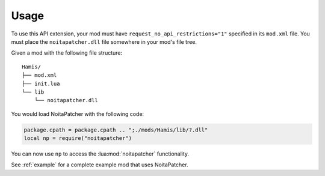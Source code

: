 Usage
-----

To use this API extension, your mod must have ``request_no_api_restrictions="1"``
specified in its ``mod.xml`` file. You must place the ``noitapatcher.dll`` file
somewhere in your mod's file tree.

Given a mod with the following file structure::

    Hamis/
    ├── mod.xml
    ├── init.lua
    └── lib
        └── noitapatcher.dll

You would load NoitaPatcher with the following code:

.. code-block:: lua

    package.cpath = package.cpath .. ";./mods/Hamis/lib/?.dll"
    local np = require("noitapatcher")

You can now use ``np`` to access the :lua:mod:`noitapatcher` functionality.

See :ref:`example` for a complete example mod that uses NoitaPatcher.
